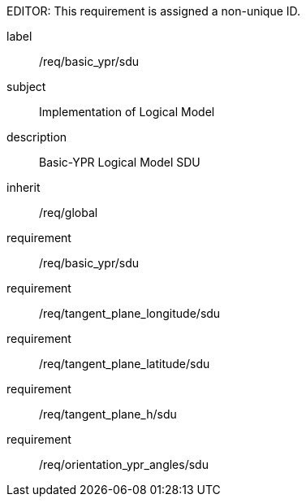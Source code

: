 
EDITOR: This requirement is assigned a non-unique ID.

[requirements_class]
====
[%metadata]
label:: /req/basic_ypr/sdu
subject:: Implementation of Logical Model
description:: Basic-YPR Logical Model SDU
inherit:: /req/global
requirement:: /req/basic_ypr/sdu
requirement:: /req/tangent_plane_longitude/sdu
requirement:: /req/tangent_plane_latitude/sdu
requirement:: /req/tangent_plane_h/sdu
requirement:: /req/orientation_ypr_angles/sdu
====
